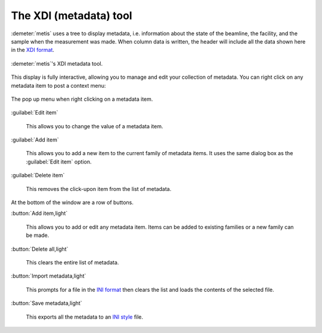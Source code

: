 ..
   The Xray::BLA and Metis document is copyright 2016 Bruce Ravel and
   released under The Creative Commons Attribution-ShareAlike License
   http://creativecommons.org/licenses/by-sa/3.0/


The XDI (metadata) tool
=======================

:demeter:`metis` uses a tree to display metadata, i.e. information
about the state of the beamline, the facility, and the sample when the
measurement was made.  When column data is written, the header will
include all the data shown here in the `XDI format
<https://github.com/XraySpectroscopy/XAS-Data-Interchange>`_.

.. figure:: ../_images/metis_xdi.png
   :target: ../_images/metis_xdi.png
   :align: center

   :demeter:`metis`'s XDI metadata tool.

This display is fully interactive, allowing you to manage and edit
your collection of metadata.  You can right click on any metadata item
to post a context menu:


.. figure:: ../_images/metis_edit_metadata.png
   :target: ../_images/metis_edit_metadata.png
   :align: center

   The pop up menu when right clicking on a metadata item.


:guilabel:`Edit item`

  This allows you to change the value of a metadata item.

  .. figure:: ../_images/metis_edit_item.png
     :target: ../_images/metis_edit_item.png
     :align: center


:guilabel:`Add item`

  This allows you to add a new item to the current family of metadata
  items.  It uses the same dialog box as the :guilabel:`Edit item`
  option.

:guilabel:`Delete item`

  This removes the click-upon item from the list of metadata.


At the bottom of the window are a row of buttons.

:button:`Add item,light`

  This allows you to add or edit any metadata item.  Items can be
  added to existing families or a new family can be made.

:button:`Delete all,light`

  This clears the entire list of metadata.

:button:`Import metadata,light`

  This prompts for a file in the `INI format
  <https://en.wikipedia.org/wiki/INI_file>`_ then clears the list and
  loads the contents of the selected file.

:button:`Save metadata,light`

  This exports all the metadata to an `INI style
  <https://en.wikipedia.org/wiki/INI_file>`_ file.

